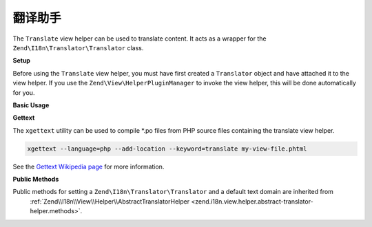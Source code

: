 .. _zend.i18n.view.helper.translate:

翻译助手
----------------

The ``Translate`` view helper can be used to translate content. It acts as a wrapper for the
``Zend\I18n\Translator\Translator`` class.

.. _zend.i18n.view.helper.translate.setup:

**Setup**

Before using the ``Translate`` view helper, you must have first created a ``Translator`` object and have attached
it to the view helper. If you use the ``Zend\View\HelperPluginManager`` to invoke the view helper,
this will be done automatically for you.

.. _zend.i18n.view.helper.translate.usage:

**Basic Usage**

.. code-block:: php
   :linenos:

   // Within your view

   echo $this->translate("Some translated text.");

   echo $this->translate("Translated text from a custom text domain.", "customDomain");

   echo sprintf($this->translate("The current time is %s."), $currentTime);

   echo $this->translate("Translate in a specific locale", "default", "de_DE");

.. function:: translate(string $message [, string $textDomain [, string $locale ]])
   :noindex:

   :param $message: The message to be translated.

   :param $textDomain: (Optional) The text domain where this translation lives. Defaults to the value "default".

   :param $locale: (Optional) Locale in which the message would be translated (locale name, e.g. en_US). If unset, it will use the default locale (``Locale::getDefault()``)

**Gettext**

The ``xgettext`` utility can be used to compile \*.po files from PHP source files containing the translate view helper.

.. code-block:: bash

   xgettext --language=php --add-location --keyword=translate my-view-file.phtml

See the `Gettext Wikipedia page <http://en.wikipedia.org/wiki/Gettext>`_ for more information.

.. _zend.i18n.view.helper.translate.methods:

**Public Methods**

Public methods for setting a ``Zend\I18n\Translator\Translator`` and a default text domain are inherited from
 :ref:`Zend\\I18n\\View\\Helper\\AbstractTranslatorHelper <zend.i18n.view.helper.abstract-translator-helper.methods>`.

